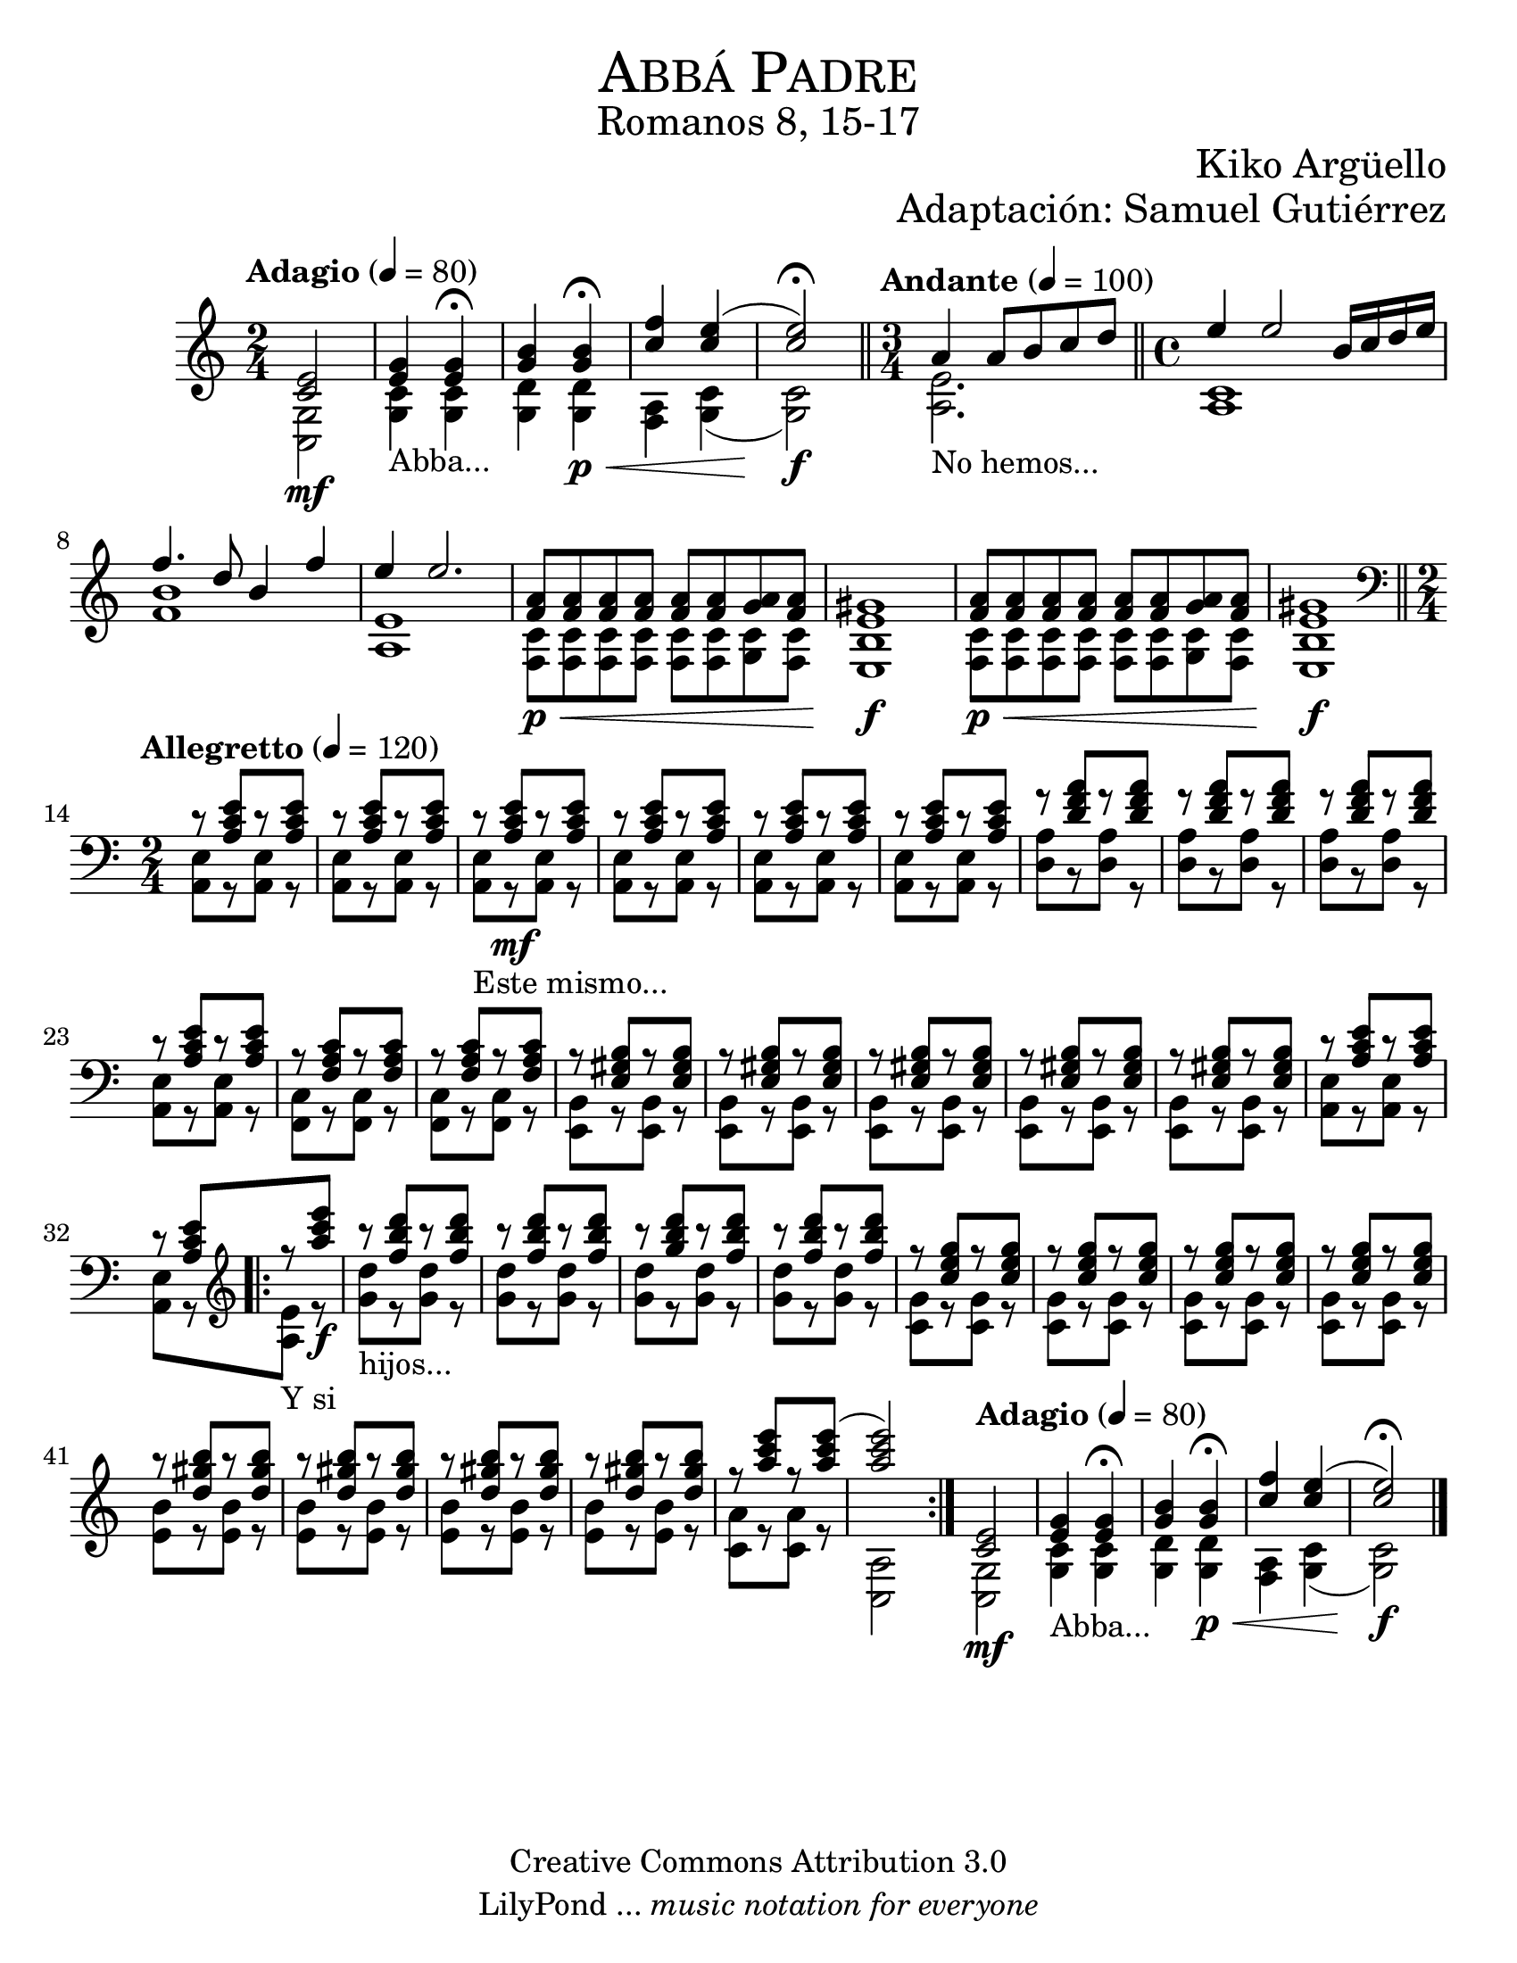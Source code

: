 %%%%%%%%%%%%%%%%%%%%%%%%%%%%%%%%%%%%%%%%%%%
%                                         %
%     Partitura generada por LilyPond     %
%              "Abba Padre"               %
%         @Camino Neocatecumenal          %
%	  Editado por "se@rchsam"         %
% 					 %
%%%%%%%%%%%%%%%%%%%%%%%%%%%%%%%%%%%%%%%%%%%

\version "2.23.2"

#(set-global-staff-size 23)

\markup { \fill-line { \center-column { \fontsize #5 \smallCaps "Abbá Padre" \fontsize #2 "Romanos 8, 15-17"} } }
\markup { \fill-line { \fontsize #2 "" \center-column { \fontsize #2 "Kiko Argüello" } } }
\markup { \fill-line { " " \center-column { \fontsize #2 "Adaptación: Samuel Gutiérrez" } } }
\header {
  copyright = "Creative Commons Attribution 3.0"
  tagline = \markup { \with-url "http://lilypond.org/web/" { LilyPond ... \italic { music notation for everyone } } }
  breakbefore = ##t
}

derecha = \relative c' {
  \time 2/4 \tempo "Adagio" 4 = 80 <c e>2\mf | %1
  <e g>4_"Abba..." <e g> \fermata | %2
  <g b> <g b>\p\< \fermata | %3
  <c f> <c e>( | %4
  <c e>2)\f \fermata \bar "||" %5
  \time 3/4 \tempo "Andante" 4 = 100 a4_"No hemos..." a8 b c d \bar "||" %6
  \time 4/4 e4 e2 b16 c d e | %7
  f4. d8 b4 f' | %8
  e e2. | %9
  <f, a>8\p\< <f a> <f a> <f a> <f a> <f a> <g a> <f a> | %10
  <e gis>1\f | %11
  <f a>8\p\< <f a> <f a> <f a> <f a> <f a> <g a> <f a> | %12
  <e gis>1\f \bar "||" | %13
  \clef bass \time 2/4 \tempo "Allegretto" 4 = 120 r8 <a, c e>8[ r <a c e>] | %14
  r8 <a c e>8[ r <a c e>] | %15
  r8_"Este mismo..." <a c e>8\mf[ r <a c e>] | %16
  r8 <a c e>8[ r <a c e>] | %17
  r8 <a c e>8[ r <a c e>] | %18
  r8 <a c e>8[ r <a c e>] | %19
  r8 <d f a>8[ r <d f a>] | %20
  r8 <d f a>8[ r <d f a>] | %21
  r8 <d f a>8[ r <d f a>] | %22
  r8 <a c e>8[ r <a c e>] | %23
  r8 <f a c>8[ r <f a c>] | %24
  r8 <f a c>8[ r <f a c>] | %25
  r8 <e gis b>8[ r <e gis b>] | %26
  r8 <e gis b>8[ r <e gis b>] | %27
  r8 <e gis b>8[ r <e gis b>] | %28
  r8 <e gis b>8[ r <e gis b>] | %29
  r8 <e gis b>8[ r <e gis b>] | %30
  r8 <a c e>8[ r <a c e>] | %31
  r8 <a c e>8[ \bar ".|:" \clef treble r_"Y si" <a'' c e>]\f | %32
  r8_"hijos..." <f b d>8[ r <f b d>] | %33
  r8 <f b d>8[ r <f b d>] | %34
  r8 <g b d>8[ r <f b d>] | %35
  r8 <f b d>8[ r <f b d>] | %36
  r8 <c e g>8[ r <c e g>] | %37
  r8 <c e g>8[ r <c e g>] | %38
  r8 <c e g>8[ r <c e g>] | %39
  r8 <c e g>8[ r <c e g>] | %40
  r8 <d gis b>8[ r <d gis b>] | %41
  r8 <d gis b>8[ r <d gis b>] | %42
  r8 <d gis b>8[ r <d gis b>] | %43
  r8 <d gis b>8[ r <d gis b>] | %44
  r8 <a' c e>8[ r <a c e>(] | %45
  <a c e>2) \bar ":|." %46
  \tempo "Adagio" 4 = 80 <c,, e>2\mf | %47
  <e g>4_"Abba..." <e g> \fermata | %48
  <g b> <g b>\p\< \fermata | %49
  <c f> <c e>( | %50
  <c e>2)\f \fermata \bar "||" %51
  \bar "|."
}

izquierda = \relative c' {
  \time 2/4 <g c,>2 | %1
  <c g>4 <c g> | %2
  <d g,> <d g,> | %3
  <a f> <g c>( | %4
  <g c>2) | %5
  \time 3/4 <a e'>2. | %6
  \time 4/4 <c a>1 | %7
  <f b> | %8
  <e a,> | %9
  <c f,>8 <c f,> <c f,> <c f,> <c f,> <c f,> <c g> <c f,> | %10
  <b e,>1 | %11
  <c f,>8 <c f,> <c f,> <c f,> <c f,> <c f,> <c g> <c f,> | %12
  <b e,>1 | %13
  \time 2/4 <a, e'>8[ r <a e'>] r | %14
  <a e'>8[ r <a e'>] r | %15
  <a e'>8[ r <a e'>] r | %16
  <a e'>8[ r <a e'>] r | %17
  <a e'>8[ r <a e'>] r | %18
  <a e'>8[ r <a e'>] r | %19
  <d a'>8[ r <d a'>] r | %20
  <d a'>8[ r <d a'>] r | %21
  <d a'>8[ r <d a'>] r | %22
  <a e'>8[ r <a e'>] r | %23
  <f c'>8[ r <f c'>] r | %24
  <f c'>8[ r <f c'>] r | %25
  <e b'>8[ r <e b'>] r | %26
  <e b'>8[ r <e b'>] r | %27
  <e b'>8[ r <e b'>] r | %28
  <e b'>8[ r <e b'>] r | %29
  <e b'>8[ r <e b'>] r | %30
  <a e'>8[ r <a e'>] r | %31
  <a e'>8[ r <a' e'>] r | %32
  <g' d'>8[ r <g d'>] r | %33
  <g d'>8[ r <g d'>] r | %34
  <g d'>8[ r <g d'>] r | %35
  <g d'>8[ r <g d'>] r | %36
  <g c,>8[ r <g c,>] r | %37
  <g c,>8[ r <g c,>] r | %38
  <g c,>8[ r <g c,>] r | %39
  <g c,>8[ r <g c,>] r | %40
  <b e,>8[ r <b e,>] r | %41
  <b e,>8[ r <b e,>] r | %42
  <b e,>8[ r <b e,>] r | %43
  <b e,>8[ r <b e,>] r | %44
  <a c,>8[ r <a c,>] r | %45
  <a, c,>2 | %46
  <g c,>2 | %47
  <c g>4 <c g> | %48
  <d g,> <d g,> | %49
  <a f> <g c>( | %50
  <g c>2) | %51
}

\score{
  <<
    \new Staff {  \set Staff.midiInstrument = #"church organ" << \derecha \\ \izquierda >> }
  >>
  \midi {}
  \layout {}
}

\paper {
  #(set-paper-size "letter")
}